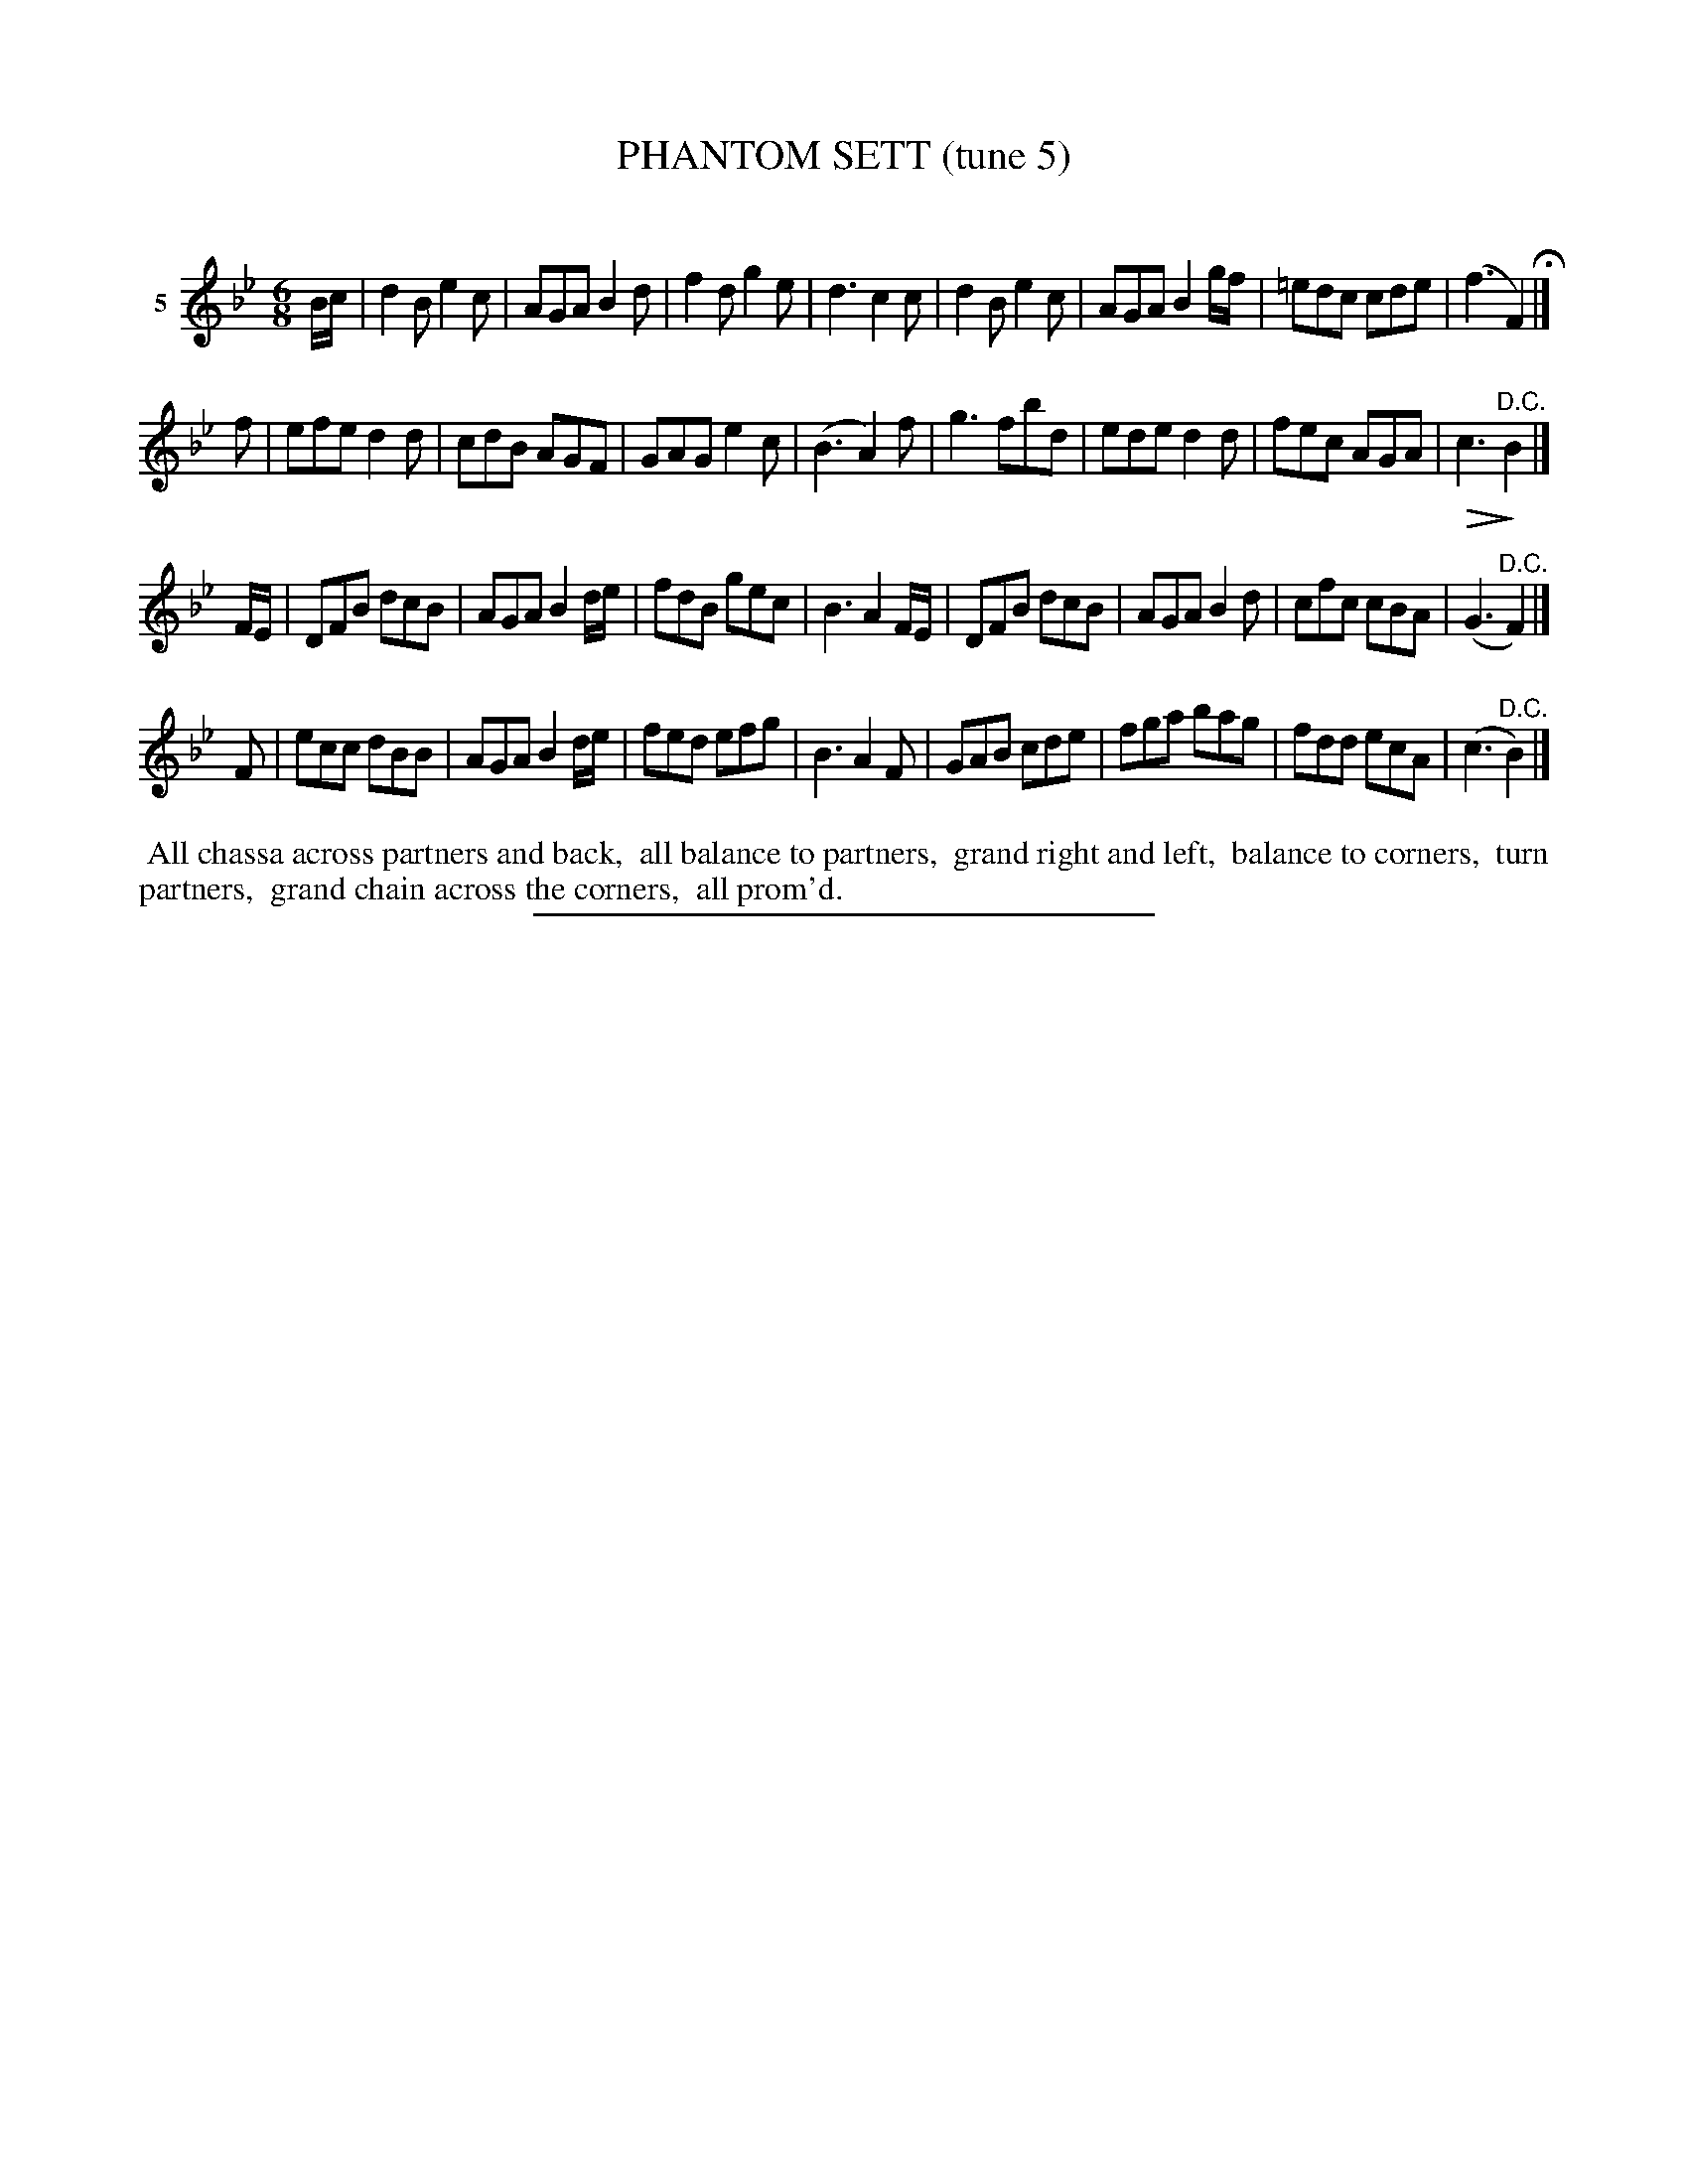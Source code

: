 X: 20992
T: PHANTOM SETT (tune 5)
C:
%R: jig
B: Elias Howe "The Musician's Companion" 1843 p.99 #2
S: http://imslp.org/wiki/The_Musician's_Companion_(Howe,_Elias)
Z: 2015 John Chambers <jc:trillian.mit.edu>
N: Version 2 for ABC software that understands !...endo! annotations.
U: Q=!diminuendo(!
U: q=!diminuendo)!
M: 6/8
L: 1/8
K: Bb
% - - - - - - - - - - - - - - - - - - - - - - - - - - - - -
V: 1 name="5"
B/c/ |\
d2B e2c | AGA B2d | f2d g2e | d3 c2c |\
d2B e2c | AGA B2g/f/ | =edc cde | (f3 F2) H|]
f |\
efe d2d | cdB AGF | GAG e2c | (B3 A2)f |\
g3 fbd | ede d2d | fec AGA | Qc3 q"^D.C."B2 |]
F/E/ |\
DFB dcB | AGA B2d/e/ | fdB gec | B3 A2F/E/ |\
DFB dcB | AGA B2d | cfc cBA | (G3 "^D.C."F2) |]
F |\
ecc dBB | AGA B2d/e/ | fed efg | B3 A2F |\
GAB cde | fga bag | fdd ecA | (c3 "^D.C."B2) |]
% - - - - - - - - - - Dance description - - - - - - - - - -
%%begintext align
%% All chassa across partners and back,
%% all balance to partners,
%% grand right and left,
%% balance to corners,
%% turn partners,
%% grand chain across the corners,
%% all prom'd.
%%endtext
% - - - - - - - - - - - - - - - - - - - - - - - - - - - - -
%%sep 1 1 300
